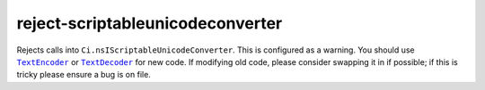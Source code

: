 reject-scriptableunicodeconverter
================================================

Rejects calls into ``Ci.nsIScriptableUnicodeConverter``. This is configured as a warning.
You should use |TextEncoder|_ or |TextDecoder|_  for new code.
If modifying old code, please consider swapping it in if possible; if this is tricky please ensure
a bug is on file.

.. |TextEncoder| replace:: ``TextEncoder``
.. _TextEncoder: https://searchfox.org/mozilla-central/source/dom/webidl/TextEncoder.webidl

.. |TextDecoder| replace:: ``TextDecoder``
.. _TextDecoder: https://searchfox.org/mozilla-central/source/dom/webidl/TextDecoder.webidl
